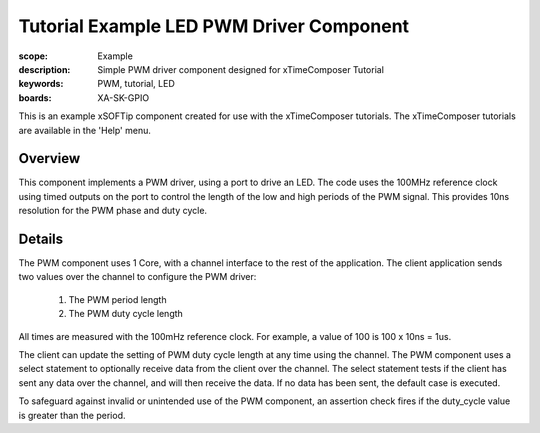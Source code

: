 Tutorial Example LED PWM Driver Component
=========================================

:scope: Example
:description: Simple PWM driver component designed for xTimeComposer Tutorial
:keywords: PWM, tutorial, LED
:boards: XA-SK-GPIO

This is an example xSOFTip component created for use with the
xTimeComposer tutorials. The xTimeComposer tutorials are available in the 'Help' menu.

Overview
++++++++
This component implements a PWM driver, using a port to drive an LED. 
The code uses the 100MHz reference clock using timed outputs on the port to control
the length of the low and high periods of the PWM signal. This provides 10ns resolution 
for the PWM phase and duty cycle.

Details
+++++++
The PWM component uses 1 Core, with a channel interface to the rest of the application. 
The client application sends two values over the channel to configure the PWM driver:

   #. The PWM period length
   #. The PWM duty cycle length 

All times are measured with the 100mHz reference clock. 
For example, a value of 100 is 100 x 10ns = 1us.

The client can update the setting of PWM duty cycle length at any time using the channel.
The PWM component uses a select statement to optionally receive data from the client over the channel. 
The select statement tests if the client has sent any data over the channel, and will then receive the data. 
If no data has been sent, the default case is executed.

To safeguard against invalid or unintended use of the PWM component, an assertion check fires if the duty_cycle value is greater than 
the period.



